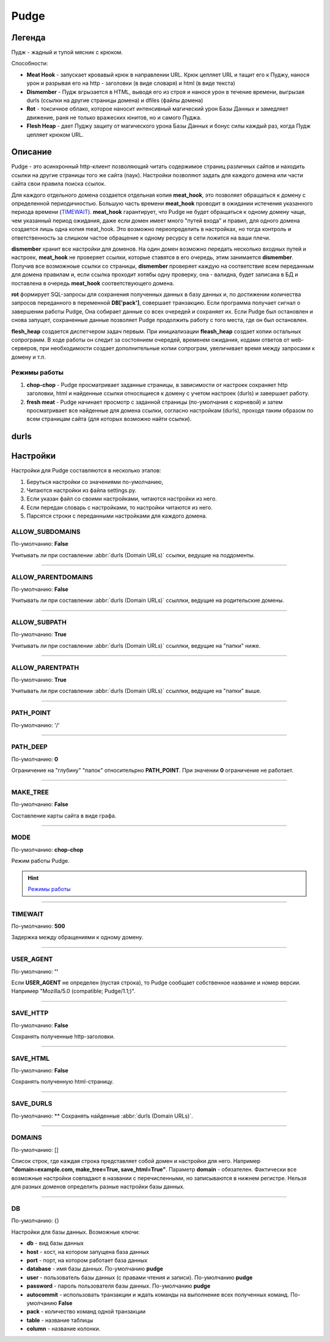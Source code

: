 Pudge
=====

Легенда
-------

Пудж - жадный и тупой мясник с крюком.

Способности:

* **Meat Hook** - запускает кровавый крюк в направлении URL. Крюк цепляет URL и тащит его к Пуджу, нанося урон и разрывая его на http - заголовки (в виде словаря) и html (в виде текста)

* **Dismember** - Пудж вгрызается в HTML, выводя его из строя и нанося урон в течение времени, выгрызая durls (ссылки на другие страницы домена) и dfiles (файлы домена)

* **Rot** - токсичное облако, которое наносит интенсивный магический урон Базы Данных и замедляет движение, раня не только вражеских юнитов, но и самого Пуджа.

* **Flesh Heap** - дает Пуджу защиту от магического урона Базы Данных и бонус силы каждый раз, когда Пудж цепляет крюком URL.

Описание
--------
Pudge - это асинхронный http-клиент позволяющий читать содержимое страниц различных сайтов и находить ссылки на другие страницы того же сайта (паук). Настройки позволяют задать для каждого домена или части сайта свои правила поиска ссылок.

.. function:: meat_hook

Для каждого отдельного домена создается отдельная копия **meat_hook**, это позволяет обращаться к домену с определенной периодичностью. Большую часть времени **meat_hook** проводит в ожидании истечения указанного периода времени (`TIMEWAIT`_). **meat_hook** гарантирует, что Pudge не будет обращаться к одному домену чаще, чем указанный период ожидания, даже если домен имеет много "путей входа" и правил, для одного домена создается лишь одна копия meat_hook. Это возможно переопределить в настройках, но тогда контроль и ответственность за слишком частое обращение к одному ресурсу в сети ложится на ваши плечи.

.. function:: dismember

**dismember** хранит все настройки для доменов. На один домен возможно передать несколько входных путей и настроек, **meat_hook** не проверяет ссылки, которые ставятся в его очередь, этим занимается **dismember**. Получив все возможноые ссылки со страницы, **dismember** проверяет каждую на соответствие всем переданным для домена правилам и, если ссылка проходит хотябы одну проверку, она - валидна, будет записана в БД и поставлена в очередь **meat_hook** соответствующего домена.

.. function:: rot

**rot** формирует SQL-запросы для сохранения полученных данных в базу данных и, по достижении количества запросов переданного в переменной **DB['pack']**, совершает транзакцию. Если программа получает сигнал о завершении работы Pudge, Она собирает данные со всех очередей и сохраняет их. Если Pudge был остановлен и снова запущет, сохраненные данные позволяет Pudge продолжить работу с того места, где он был остановлен.

.. function:: flesh_heap

**flesh_heap** создается диспетчером задач первым. При инициализации **fleash_heap** создает копии остальных сопрограмм. В ходе работы он следит за состоянием очередей, временем ожидания, кодами ответов от web-серверов, при необходимости создает дополнительные копии сопрограм, увеличивает время между запросами к домену и т.п.

Режимы работы
~~~~~~~~~~~~~

1. **chop-chop** - Pudge просматривает заданные страницы, в зависимости от настроек сохраняет http заголовки, html и найденные ссылки относящиеся к домену с учетом настроек (durls)  и завершает работу.
2. **fresh meat** - Pudge начинает просмотр с заданной страницы (по-умолчания с корневой) и затем просматривает все найденные для домена ссылки, согласно настройкам (durls), проходя таким образом по всем страницам сайта (для которых возможно найти ссылки).

durls
-----

.. glossary::
    durls
        Domain URLs. Ссылки, найденные Пуджем, которые указывают
        на другие страницы того-же домена. 
    dfiles
        Domain files. Найденные Пуджем ссылки на файлы, находящиеся
        на томже домене.


Настройки
---------

Настройки для Pudge составляются в несколько этапов:

1. Беруться настройки со значениями по-умолчанию,

#. Читаются настройки из файла settings.py.

#. Если указан файл со своими настройками, читаются настройки из него.

#. Если передан словарь с настройками, то настройки читаются из него.

#. Парсятся строки с переданными настройками для каждого домена.

.. index:: ALLOW_SUBDOMAINS

ALLOW_SUBDOMAINS
~~~~~~~~~~~~~~~~

По-умолчанию: **False**

Учитывать ли при составлении :abbr:`durls (Domain URLs)` ссылки, ведущие на поддоменты.

----

ALLOW_PARENTDOMAINS
~~~~~~~~~~~~~~~~~~~

По-умолчанию: **False**

Учитывать ли при составлении :abbr:`durls (Domain URLs)` ссыллки, ведущие на родительские домены.

----

ALLOW_SUBPATH
~~~~~~~~~~~~~

По-умолчанию: **True**

Учитывать ли при составлении :abbr:`durls (Domain URLs)` ссыллки, ведущие на "папки" ниже.

----

ALLOW_PARENTPATH
~~~~~~~~~~~~~~~~

По-умолчанию: **True**

Учитывать ли при составлении :abbr:`durls (Domain URLs)` ссыллки, ведущие на "папки" выше.

----

PATH_POINT
~~~~~~~~~~

По-умолчанию: '/'

----

PATH_DEEP
~~~~~~~~~

По-умолчанию: **0**

Ограничение на "глубину" "папок" относительрно **PATH_POINT**. При значении **0** ограничение не работает.

----

MAKE_TREE
~~~~~~~~~

По-умолчанию: **False**

Составление карты сайта в виде графа.

----

MODE
~~~~

По-умолчанию: **chop-chop**

Режим работы Pudge.

.. hint:: `Режимы работы`_

.. _`Режимы работы`::

----

TIMEWAIT
~~~~~~~~

По-умолчанию: **500**

Задержка между обращениями к одному домену.

----

USER_AGENT
~~~~~~~~~~

По-умолчанию: **''**

Если **USER_AGENT** не определен (пустая строка), то Pudge сообщает собственное название и номер версии. Например "Mozilla/5.0 (compatible; Pudge/1.1;)".

----

SAVE_HTTP
~~~~~~~~~

По-умолчанию: **False**

Сохранять полученные http-заголовки.

----

SAVE_HTML
~~~~~~~~~

По-умолчанию: **False**

Сохранять полученную html-страницу.

----

SAVE_DURLS
~~~~~~~~~~

По-умолчанию: **
Сохранять найденные :abbr:`durls (Domain URLs)`.

----

DOMAINS
~~~~~~~

По-умолчанию: []

Список строк, где каждая строка представляет собой домен и настройки для него. Например **"domain=example.com, make_tree=True, save_html=True"**.
Параметр **domain** - обязателен. Фактически все возможные настройки совпадают в названии с перечисленными, но записываются в нижнем регистре. Нельзя для разных доменов определить разные настройки базы данных.

----

DB
~~

По-умолчанию: {}

Настройки для базы данных. Возможные ключи:

* **db** - вид базы данных
* **host** - хост, на котором запущена база данных
* **port** - порт, на котором работает база данных
* **database** - имя базы данных. По-умолчанию **pudge**
* **user** - пользователь базы данных (с правами чтения и записи). По-умолчанию **pudge**
* **password** - пароль пользователя базы данных. По-умолчанию **pudge**
* **autocommit** - использовать транзакции и ждать команды на выполнение всех полученных команд. По-умолчанию **False**
* **pack** - количество команд одной транзакции
* **table** - название таблицы
* **column** - название колонки.


.. _`TIMEWAIT`:: 